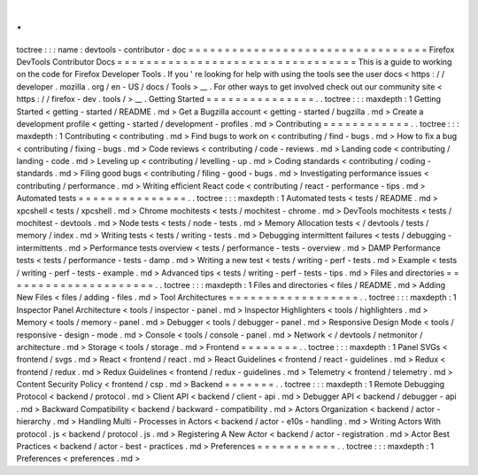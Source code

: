 .
.
toctree
:
:
:
name
:
devtools
-
contributor
-
doc
=
=
=
=
=
=
=
=
=
=
=
=
=
=
=
=
=
=
=
=
=
=
=
=
=
=
=
=
=
=
=
=
=
Firefox
DevTools
Contributor
Docs
=
=
=
=
=
=
=
=
=
=
=
=
=
=
=
=
=
=
=
=
=
=
=
=
=
=
=
=
=
=
=
=
=
This
is
a
guide
to
working
on
the
code
for
Firefox
Developer
Tools
.
If
you
'
re
looking
for
help
with
using
the
tools
see
the
user
docs
<
https
:
/
/
developer
.
mozilla
.
org
/
en
-
US
/
docs
/
Tools
>
__
.
For
other
ways
to
get
involved
check
out
our
community
site
<
https
:
/
/
firefox
-
dev
.
tools
/
>
__
.
Getting
Started
=
=
=
=
=
=
=
=
=
=
=
=
=
=
=
.
.
toctree
:
:
:
maxdepth
:
1
Getting
Started
<
getting
-
started
/
README
.
md
>
Get
a
Bugzilla
account
<
getting
-
started
/
bugzilla
.
md
>
Create
a
development
profile
<
getting
-
started
/
development
-
profiles
.
md
>
Contributing
=
=
=
=
=
=
=
=
=
=
=
=
.
.
toctree
:
:
:
maxdepth
:
1
Contributing
<
contributing
.
md
>
Find
bugs
to
work
on
<
contributing
/
find
-
bugs
.
md
>
How
to
fix
a
bug
<
contributing
/
fixing
-
bugs
.
md
>
Code
reviews
<
contributing
/
code
-
reviews
.
md
>
Landing
code
<
contributing
/
landing
-
code
.
md
>
Leveling
up
<
contributing
/
levelling
-
up
.
md
>
Coding
standards
<
contributing
/
coding
-
standards
.
md
>
Filing
good
bugs
<
contributing
/
filing
-
good
-
bugs
.
md
>
Investigating
performance
issues
<
contributing
/
performance
.
md
>
Writing
efficient
React
code
<
contributing
/
react
-
performance
-
tips
.
md
>
Automated
tests
=
=
=
=
=
=
=
=
=
=
=
=
=
=
=
.
.
toctree
:
:
:
maxdepth
:
1
Automated
tests
<
tests
/
README
.
md
>
xpcshell
<
tests
/
xpcshell
.
md
>
Chrome
mochitests
<
tests
/
mochitest
-
chrome
.
md
>
DevTools
mochitests
<
tests
/
mochitest
-
devtools
.
md
>
Node
tests
<
tests
/
node
-
tests
.
md
>
Memory
Allocation
tests
<
/
devtools
/
tests
/
memory
/
index
.
md
>
Writing
tests
<
tests
/
writing
-
tests
.
md
>
Debugging
intermittent
failures
<
tests
/
debugging
-
intermittents
.
md
>
Performance
tests
overview
<
tests
/
performance
-
tests
-
overview
.
md
>
DAMP
Performance
tests
<
tests
/
performance
-
tests
-
damp
.
md
>
Writing
a
new
test
<
tests
/
writing
-
perf
-
tests
.
md
>
Example
<
tests
/
writing
-
perf
-
tests
-
example
.
md
>
Advanced
tips
<
tests
/
writing
-
perf
-
tests
-
tips
.
md
>
Files
and
directories
=
=
=
=
=
=
=
=
=
=
=
=
=
=
=
=
=
=
=
=
=
.
.
toctree
:
:
:
maxdepth
:
1
Files
and
directories
<
files
/
README
.
md
>
Adding
New
Files
<
files
/
adding
-
files
.
md
>
Tool
Architectures
=
=
=
=
=
=
=
=
=
=
=
=
=
=
=
=
=
=
.
.
toctree
:
:
:
maxdepth
:
1
Inspector
Panel
Architecture
<
tools
/
inspector
-
panel
.
md
>
Inspector
Highlighters
<
tools
/
highlighters
.
md
>
Memory
<
tools
/
memory
-
panel
.
md
>
Debugger
<
tools
/
debugger
-
panel
.
md
>
Responsive
Design
Mode
<
tools
/
responsive
-
design
-
mode
.
md
>
Console
<
tools
/
console
-
panel
.
md
>
Network
<
/
devtools
/
netmonitor
/
architecture
.
md
>
Storage
<
tools
/
storage
.
md
>
Frontend
=
=
=
=
=
=
=
=
.
.
toctree
:
:
:
maxdepth
:
1
Panel
SVGs
<
frontend
/
svgs
.
md
>
React
<
frontend
/
react
.
md
>
React
Guidelines
<
frontend
/
react
-
guidelines
.
md
>
Redux
<
frontend
/
redux
.
md
>
Redux
Guidelines
<
frontend
/
redux
-
guidelines
.
md
>
Telemetry
<
frontend
/
telemetry
.
md
>
Content
Security
Policy
<
frontend
/
csp
.
md
>
Backend
=
=
=
=
=
=
=
.
.
toctree
:
:
:
maxdepth
:
1
Remote
Debugging
Protocol
<
backend
/
protocol
.
md
>
Client
API
<
backend
/
client
-
api
.
md
>
Debugger
API
<
backend
/
debugger
-
api
.
md
>
Backward
Compatibility
<
backend
/
backward
-
compatibility
.
md
>
Actors
Organization
<
backend
/
actor
-
hierarchy
.
md
>
Handling
Multi
-
Processes
in
Actors
<
backend
/
actor
-
e10s
-
handling
.
md
>
Writing
Actors
With
protocol
.
js
<
backend
/
protocol
.
js
.
md
>
Registering
A
New
Actor
<
backend
/
actor
-
registration
.
md
>
Actor
Best
Practices
<
backend
/
actor
-
best
-
practices
.
md
>
Preferences
=
=
=
=
=
=
=
=
=
=
=
.
.
toctree
:
:
:
maxdepth
:
1
Preferences
<
preferences
.
md
>
